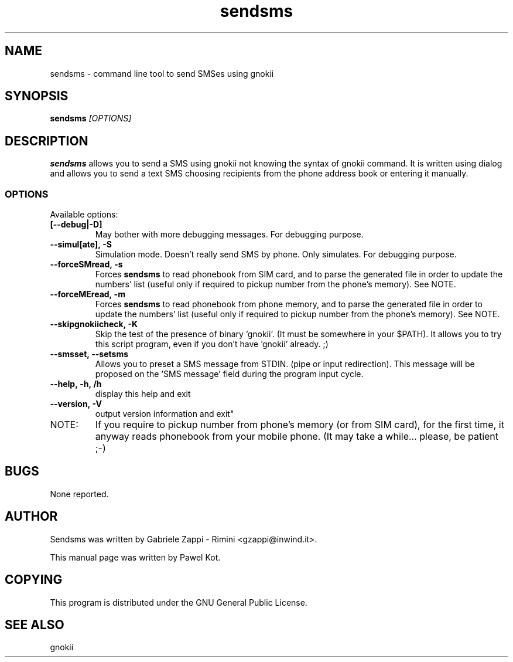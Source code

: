 .TH "sendsms" "1" "August 29, 2003" "Pawel Kot" "gnokii"
.SH "NAME"
sendsms \- command line tool to send SMSes using gnokii
.SH "SYNOPSIS"
.B sendsms \fI[OPTIONS]\fR

.SH "DESCRIPTION"
.PP 
.B sendsms
allows you to send a SMS using gnokii not knowing the syntax of gnokii
command. It is written using dialog and allows you to send a text SMS choosing
recipients from the phone address book or entering it manually.

.SS "OPTIONS"
.PP 
Available options:
.TP
.BR [\-\-debug|\-D]
May bother with more debugging messages. For debugging purpose.
.TP
.BR --simul[ate],\ -S
Simulation mode. Doesn't really send SMS by phone. Only simulates. For debugging purpose.
.TP
.BR  --forceSMread,\ -s
Forces
.B sendsms
to read phonebook from SIM card,
and to parse the generated file in order to update
the numbers' list (useful only if required to pickup
number from the phone's memory). See NOTE.
.TP
.BR  --forceMEread,\ -m
Forces
.B sendsms
to read phonebook from phone memory,
and to parse the generated file in order to update
the numbers' list (useful only if required to pickup
number from the phone's memory). See NOTE.
.TP
.BR --skipgnokiicheck,\ -K
Skip the test of the presence of binary 'gnokii'. (It must be somewhere in your $PATH).
It allows you to try this script program, even if you don't have 'gnokii' already. ;)
.TP
.BR --smsset,\ --setsms
Allows you to preset a SMS message from STDIN. (pipe or input redirection).
This message will be proposed on the 'SMS message' field during the program input cycle.
.TP
.BR --help,\ -h,\ /h
display this help and exit
.TP
.BR --version,\ -V
output version information and exit"
.TP
NOTE:
If you require to pickup number from phone's memory (or from SIM card),
for the first time, it anyway reads phonebook from your mobile phone.
(It may take a while... please, be patient ;-)

.SH "BUGS"
.PP 
None reported.


.SH "AUTHOR"
Sendsms was written by Gabriele Zappi - Rimini <gzappi@inwind.it>.

This manual page was written by Pawel Kot.

.SH "COPYING"
This program is distributed under the GNU General Public License.

.SH "SEE ALSO"
gnokii

